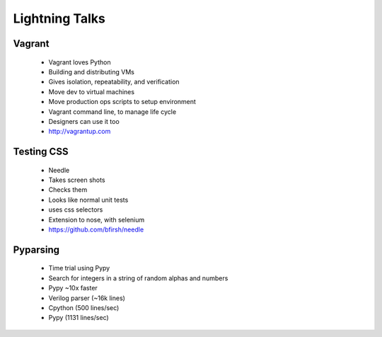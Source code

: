 ===============
Lightning Talks
===============


Vagrant
-------
  * Vagrant loves Python
  * Building and distributing VMs
  * Gives isolation, repeatability, and verification
  * Move dev to virtual machines
  * Move production ops scripts to setup environment
  * Vagrant command line, to manage life cycle
  * Designers can use it too
  * http://vagrantup.com

Testing CSS
-----------
  * Needle
  * Takes screen shots 
  * Checks them
  * Looks like normal unit tests
  * uses css selectors
  * Extension to nose, with selenium
  * https://github.com/bfirsh/needle

Pyparsing
---------
  * Time trial using Pypy
  * Search for integers in a string of random alphas and numbers
  * Pypy ~10x faster
  * Verilog parser (~16k lines)
  * Cpython (500 lines/sec)
  * Pypy (1131 lines/sec)
  
